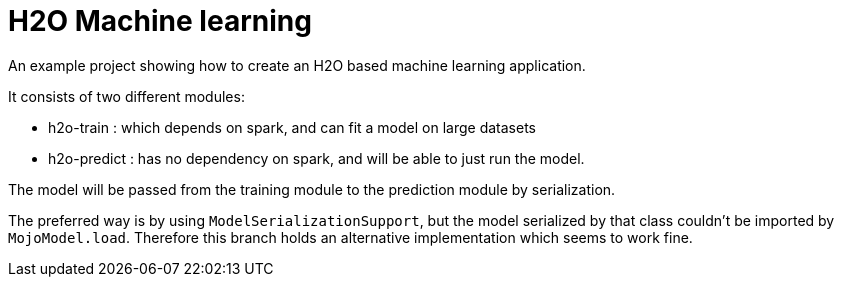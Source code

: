 = H2O Machine learning

An example project showing how to create an H2O based machine learning application.

It consists of two different modules:

* h2o-train : which depends on spark, and can fit a model on large datasets
* h2o-predict : has no dependency on spark, and will be able to just run the model.

The model will be passed from the training module to the prediction module by serialization.

The preferred way is by using `ModelSerializationSupport`, but the model serialized by that class couldn't be imported by `MojoModel.load`.
Therefore this branch holds an alternative implementation which seems to work fine.


